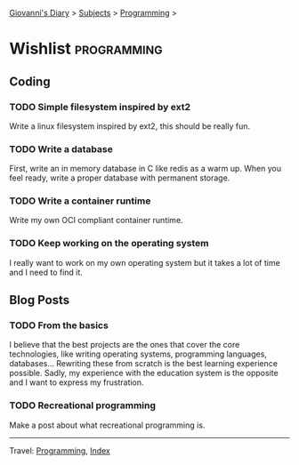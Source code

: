 #+startup: content indent

[[file:../index.org][Giovanni's Diary]] > [[file:../subjects.org][Subjects]] > [[file:programming.org][Programming]] >

* Wishlist :programming:
#+INDEX: Giovanni's Diary!Programming!Wishlist

** Coding

*** TODO Simple filesystem inspired by ext2

Write a linux filesystem inspired by ext2, this should be really fun.

*** TODO Write a database

First, write an in memory database in C like redis as a warm up.
When you feel ready, write a proper database with permanent
storage.

*** TODO Write a container runtime

Write my own OCI compliant container runtime.

*** TODO Keep working on the operating system

I really want to work on my own operating system but it takes
a lot of time and I need to find it.

** Blog Posts

*** TODO From the basics

I believe that the best projects are the ones that cover the core
technologies, like writing operating systems, programming languages,
databases... Rewriting these from scratch is the best learning
experience possible. Sadly, my experience with the education system is
the opposite and I want to express my frustration.

*** TODO Recreational programming

Make a post about what recreational programming is.

-----

Travel: [[file:programming.org][Programming]], [[file:../theindex.org][Index]]
